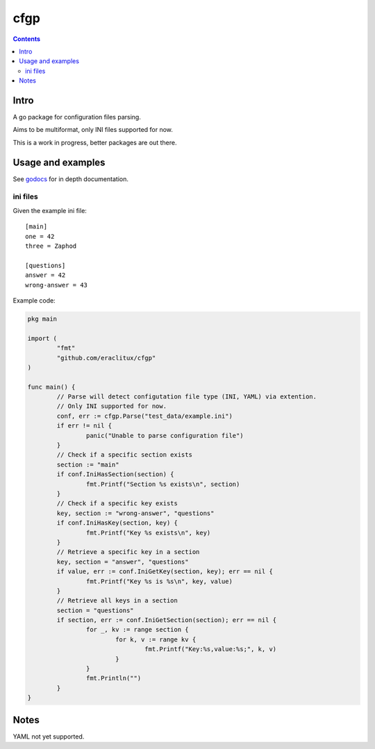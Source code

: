 ====
cfgp
====

|image0|_

.. |image0| image:: https://godoc.org/github.com/eraclitux/cfgp?status.png
.. _image0: https://godoc.org/github.com/eraclitux/cfgp

.. contents::

Intro
=====
A go package for configuration files parsing.

Aims to be multiformat, only INI files supported for now.

This is a work in progress, better packages are out there.

Usage and examples
==================
See `godocs <http://godoc.org/github.com/eraclitux/cfgp>`_ for in depth documentation.

ini files
---------
Given the example ini file::

        [main]
        one = 42
        three = Zaphod

        [questions]
        answer = 42
        wrong-answer = 43

Example code:

.. code:: go

        pkg main

        import (
                "fmt"
	        "github.com/eraclitux/cfgp"
        )

        func main() {
                // Parse will detect configutation file type (INI, YAML) via extention.
                // Only INI supported for now.
                conf, err := cfgp.Parse("test_data/example.ini")
                if err != nil {
                        panic("Unable to parse configuration file")
                }
                // Check if a specific section exists
                section := "main"
                if conf.IniHasSection(section) {
                        fmt.Printf("Section %s exists\n", section)
                }
                // Check if a specific key exists
                key, section := "wrong-answer", "questions"
                if conf.IniHasKey(section, key) {
                        fmt.Printf("Key %s exists\n", key)
                }
                // Retrieve a specific key in a section
                key, section = "answer", "questions"
                if value, err := conf.IniGetKey(section, key); err == nil {
                        fmt.Printf("Key %s is %s\n", key, value)
                }
                // Retrieve all keys in a section
                section = "questions"
                if section, err := conf.IniGetSection(section); err == nil {
                        for _, kv := range section {
                                for k, v := range kv {
                                        fmt.Printf("Key:%s,value:%s;", k, v)
                                }
                        }
                        fmt.Println("")
                }
        }

Notes
=====
YAML not yet supported.
